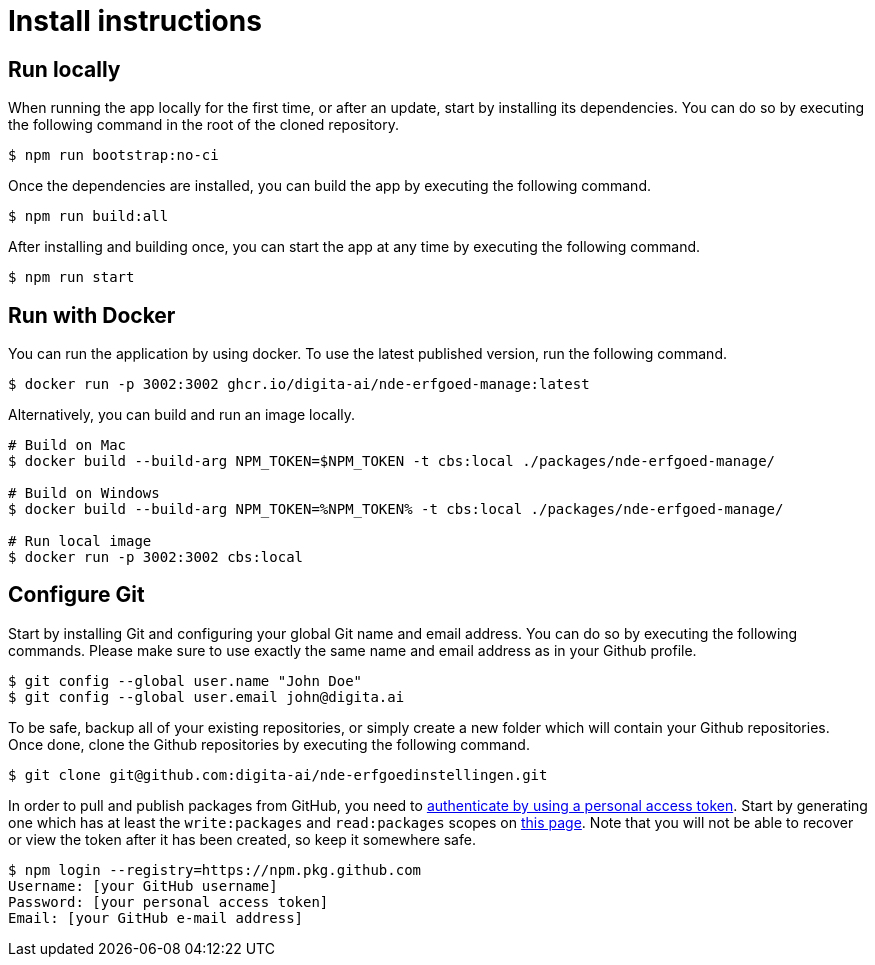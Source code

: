 = Install instructions 
:description: Install instructions to run the app
:sectanchors:
:url-repo: https://github.com/netwerk-digitaal-erfgoed/solid-cbs
:imagesdir: ../images

== Run locally

When running the app locally for the first time, or after an update, start by installing its dependencies. You can do so by executing the following command in the root of the cloned repository.

[source,bash]
----
$ npm run bootstrap:no-ci
----

Once the dependencies are installed, you can build the app by executing the following command.

[source,bash]
----
$ npm run build:all
----

After installing and building once, you can start the app at any time by executing the following command.

[source,bash]
----
$ npm run start
----

== Run with Docker

You can run the application by using docker. To use the latest published version, run the following command.

[source,bash]
----
$ docker run -p 3002:3002 ghcr.io/digita-ai/nde-erfgoed-manage:latest
----

Alternatively, you can build and run an image locally.

[source,bash]
----
# Build on Mac
$ docker build --build-arg NPM_TOKEN=$NPM_TOKEN -t cbs:local ./packages/nde-erfgoed-manage/

# Build on Windows
$ docker build --build-arg NPM_TOKEN=%NPM_TOKEN% -t cbs:local ./packages/nde-erfgoed-manage/

# Run local image
$ docker run -p 3002:3002 cbs:local
----

== Configure Git

Start by installing Git and configuring your global Git name and email address. You can do so by executing the following commands. Please make sure to use exactly the same name and email address as in your Github profile.

[source,text]
----
$ git config --global user.name "John Doe"
$ git config --global user.email john@digita.ai
----

To be safe, backup all of your existing repositories, or simply create a new folder which will contain your Github repositories. Once done, clone the Github repositories by executing the following command.

[source,text]
----
$ git clone git@github.com:digita-ai/nde-erfgoedinstellingen.git
----

In order to pull and publish packages from GitHub, you need to https://docs.github.com/en/packages/working-with-a-github-packages-registry/working-with-the-npm-registry[authenticate by using a personal access token]. Start by generating one which has at least the `+write:packages+` and `+read:packages+` scopes on https://github.com/settings/tokens[this page]. Note that you will not be able to recover or view the token after it has been created, so keep it somewhere safe.

[source,bash]
----
$ npm login --registry=https://npm.pkg.github.com
Username: [your GitHub username]
Password: [your personal access token]
Email: [your GitHub e-mail address]
----

